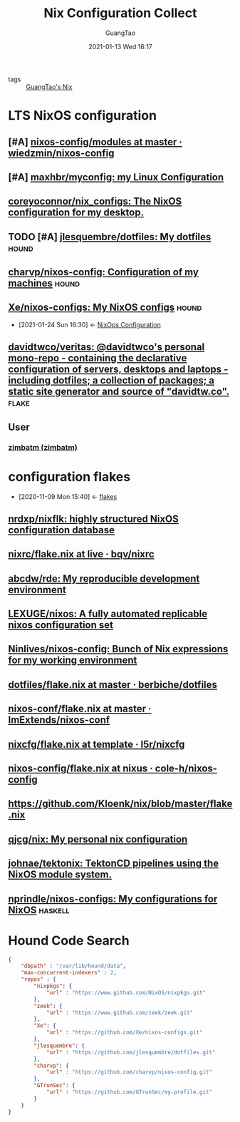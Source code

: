 #+TITLE: Nix Configuration Collect
#+AUTHOR: GuangTao
#+EMAIL: gtrunsec@hardenedlinux.org
#+DATE: 2021-01-13 Wed 16:17


#+OPTIONS:   H:3 num:t toc:t \n:nil @:t ::t |:t ^:nil -:t f:t *:t <:t

- tags :: [[file:../../../../Documents/org_notes/braindump/nix/guangtao_nix.org][GuangTao's Nix]]

* LTS NixOS configuration
** [#A] [[https://github.com/wiedzmin/nixos-config/tree/master/modules][nixos-config/modules at master · wiedzmin/nixos-config]]
** [#A] [[https://github.com/maxhbr/myconfig][maxhbr/myconfig: my Linux Configuration]]
** [[https://github.com/coreyoconnor/nix_configs/tree/master][coreyoconnor/nix_configs: The NixOS configuration for my desktop.]]
** TODO [#A] [[https://github.com/jlesquembre/dotfiles/tree/master][jlesquembre/dotfiles: My dotfiles]] :hound:
** [[https://github.com/charvp/nixos-config][charvp/nixos-config: Configuration of my machines]] :hound:
** [[https://github.com/Xe/nixos-configs][Xe/nixos-configs: My NixOS configs]] :hound:
:PROPERTIES:
:ID:       f23dfef4-8e6e-493c-879b-0ec301eb5755
:END:

 - [2021-01-24 Sun 16:30] <- [[id:29627e20-4e1e-4747-a96b-90ee0feb9c8e][NixOps Configuration]]
** [[https://github.com/davidtwco/veritas][davidtwco/veritas: @davidtwco's personal mono-repo - containing the declarative configuration of servers, desktops and laptops - including dotfiles; a collection of packages; a static site generator and source of "davidtw.co".]] :flake:

** User
*** [[https://github.com/zimbatm][zimbatm (zimbatm)]]


* configuration flakes
:PROPERTIES:
:ID:       8a9e45f4-fa22-41b9-9862-d653ea91822c
:END:
- [2020-11-09 Mon 15:40] <- [[id:0fbe152b-bad6-4054-a201-c51ab509ed73][flakes]]
** [[https://github.com/nrdxp/nixflk/][nrdxp/nixflk: highly structured NixOS configuration database]]
** [[https://github.com/bqv/nixrc/blob/live/flake.nix][nixrc/flake.nix at live · bqv/nixrc]]
** [[https://github.com/abcdw/rde/][abcdw/rde: My reproducible development environment]]
** [[https://github.com/LEXUGE/nixos][LEXUGE/nixos: A fully automated replicable nixos configuration set]]
** [[https://github.com/Ninlives/nixos-config][Ninlives/nixos-config: Bunch of Nix expressions for my working environment]]
** [[https://github.com/berbiche/dotfiles/blob/master/flake.nix][dotfiles/flake.nix at master · berbiche/dotfiles]]
** [[https://github.com/ImExtends/nixos-conf/blob/master/flake.nix][nixos-conf/flake.nix at master · ImExtends/nixos-conf]]
** [[https://github.com/l5r/nixcfg/blob/template/flake.nix][nixcfg/flake.nix at template · l5r/nixcfg]]
** [[https://github.com/cole-h/nixos-config/blob/nixus/flake.nix][nixos-config/flake.nix at nixus · cole-h/nixos-config]]
** https://github.com/Kloenk/nix/blob/master/flake.nix
** [[https://github.com/qjcg/nix][qjcg/nix: My personal nix configuration]]
** [[https://github.com/johnae/tektonix/tree/master][johnae/tektonix: TektonCD pipelines using the NixOS module system.]]
** [[https://github.com/nprindle/nixos-configs][nprindle/nixos-configs: My configurations for NixOS]] :haskell:
* Hound Code Search

#+begin_src json :tangle "~/.config/nixpkgs/nixos-flk/profiles/search/config-hound.json"
{
    "dbpath" : "/var/lib/hound/data",
    "max-concurrent-indexers" : 2,
    "repos" : {
        "nixpkgs": {
            "url" : "https://www.github.com/NixOS/nixpkgs.git"
        },
        "zeek": {
            "url" : "https://www.github.com/zeek/zeek.git"
        },
        "Xe": {
            "url" : "https://github.com/Xe/nixos-configs.git"
        },
        "jlesquembre": {
            "url" : "https://github.com/jlesquembre/dotfiles.git"
        },
        "charvp": {
            "url" : "https://github.com/charvp/nixos-config.git"
        },
        "GTrunSec": {
            "url" : "https://github.com/GTrunSec/my-profile.git"
        }
    }
}
#+end_src
